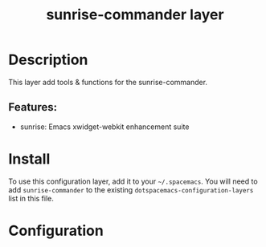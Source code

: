 #+TITLE: sunrise-commander layer

#+TAGS: private/xwidget-webkit

* Table of Contents                     :TOC_5_gh:noexport:
- [[#description][Description]]
  - [[#features][Features:]]
- [[#install][Install]]
- [[#configuration][Configuration]]

* Description
This layer add tools & functions for the sunrise-commander.

** Features:
- sunrise: Emacs xwidget-webkit enhancement suite

* Install
To use this configuration layer, add it to your =~/.spacemacs=. You will need to
add =sunrise-commander= to the existing =dotspacemacs-configuration-layers= list in this
file.

* Configuration
